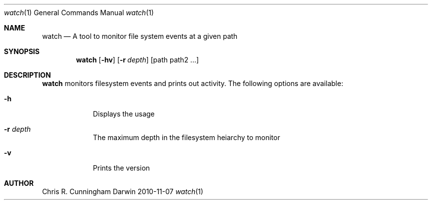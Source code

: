 .\"Modified from man(1) of FreeBSD, the NetBSD mdoc.template, and mdoc.samples
.\"See Also:
.\"man mdoc.samples for a complete listing of options
.\"man mdoc for the short list of editing options
.\"/usr/share/misc/mdoc.template
.Dd 2010-11-07
.Dt watch 1
.Os Darwin
.Sh NAME
.Nm watch
.\" Use .Nm macro to designate other names for the documented program.
.Nd A tool to monitor file system events at a given path
.Sh SYNOPSIS
.Nm
.Op Fl hv
.Op Fl r Ar depth
[path path2 ...]
.Sh DESCRIPTION
.Nm
monitors filesystem events and prints out activity.
The following options are available:
.Bl -tag -width -indent
.It Fl h
Displays the usage
.It Fl r Ar depth
The maximum depth in the filesystem heiarchy to monitor
.It Fl v
Prints the version
.El
.Sh AUTHOR
.An Chris R. Cunningham
